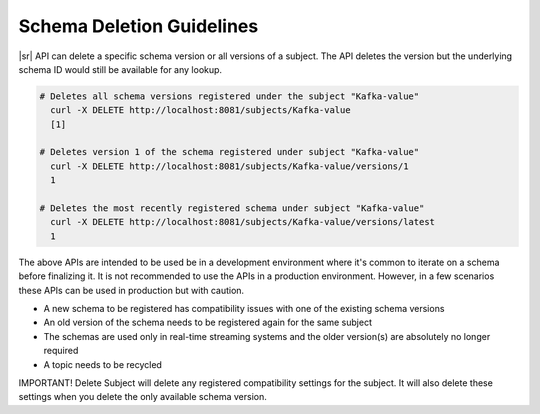 .. _schemaregistry_deletion:

Schema Deletion Guidelines
==========================

|sr| API can delete a specific schema version or all versions of a subject. The API deletes the version but the underlying schema ID would still be available for any lookup.

.. sourcecode:: bash

    # Deletes all schema versions registered under the subject "Kafka-value"
      curl -X DELETE http://localhost:8081/subjects/Kafka-value
      [1]

    # Deletes version 1 of the schema registered under subject "Kafka-value"
      curl -X DELETE http://localhost:8081/subjects/Kafka-value/versions/1
      1

    # Deletes the most recently registered schema under subject "Kafka-value"
      curl -X DELETE http://localhost:8081/subjects/Kafka-value/versions/latest
      1

The above APIs are intended to be used be in a development environment where it's common to iterate on a schema before finalizing it. It is not recommended to use the APIs in a production environment. However, in a few scenarios these APIs can be used in production but with caution.

- A new schema to be registered has compatibility issues with one of the existing schema versions
- An old version of the schema needs to be registered again for the same subject
- The schemas are used only in real-time streaming systems and the older version(s) are absolutely no longer required
- A topic needs to be recycled

IMPORTANT! Delete Subject will delete any registered compatibility settings for the subject.  It will also delete these settings when you delete the only available schema version.
